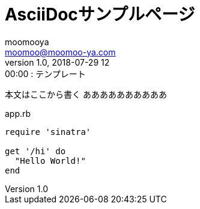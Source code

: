 = AsciiDocサンプルページ
moomooya <moomoo@moomoo-ya.com>
1.0, 2018-07-29 12:00:00 : テンプレート
:page-description: 記事の概要をここに書く
:page-tags: タグ
:source-highlighter: pygments

本文はここから書く
ああああああああああ

[[app-listing]]
[source,ruby]
.app.rb
----
require 'sinatra'

get '/hi' do
  "Hello World!"
end
----

